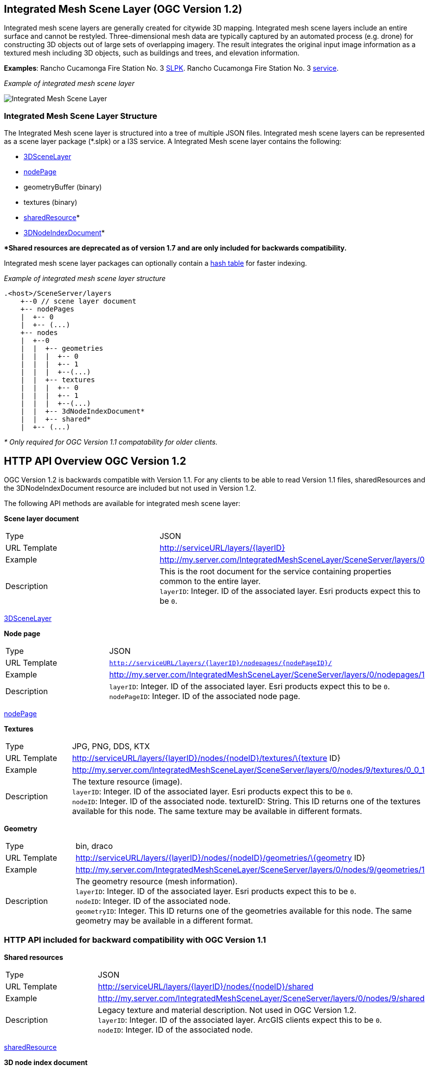 == Integrated Mesh Scene Layer (OGC Version 1.2)

Integrated mesh scene layers are generally created for citywide 3D
mapping. Integrated mesh scene layers include an entire surface and
cannot be restyled. Three-dimensional mesh data are typically captured
by an automated process (e.g. drone) for constructing 3D objects out of
large sets of overlapping imagery. The result integrates the original
input image information as a textured mesh including 3D objects, such as
buildings and trees, and elevation information.

*Examples*: Rancho Cucamonga Fire Station No. 3
https://www.arcgis.com/home/item.html?id=e0dfde9f11054aac8e15edbb8aa1631d[SLPK].
Rancho Cucamonga Fire Station No. 3
https://www.arcgis.com/home/item.html?id=4028eb46e12e42f7889367bafcd6866d[service].

_Example of integrated mesh scene layer_

image:../img/IM.PNG[Integrated Mesh Scene Layer]

=== Integrated Mesh Scene Layer Structure

The Integrated Mesh scene layer is structured into a tree of multiple
JSON files. Integrated mesh scene layers can be represented as a scene
layer package (*.slpk) or a I3S service. A Integrated Mesh scene layer
contains the following:

* link:3DSceneLayer.cmn.adoc[3DSceneLayer]
* link:nodePage.cmn.adoc[nodePage]
* geometryBuffer (binary)
* textures (binary)
* link:sharedResource.cmn.adoc[sharedResource]*
* link:3DNodeIndexDocument.cmn.adoc[3DNodeIndexDocument]*

**Shared resources are deprecated as of version 1.7 and are only
included for backwards compatibility.*

Integrated mesh scene layer packages can optionally contain a
link:slpk_hashtable.cmn.adoc[hash table] for faster indexing.

_Example of integrated mesh scene layer structure_

....
.<host>/SceneServer/layers
    +--0 // scene layer document
    +-- nodePages
    |  +-- 0
    |  +-- (...)
    +-- nodes
    |  +--0
    |  |  +-- geometries
    |  |  |  +-- 0
    |  |  |  +-- 1
    |  |  |  +--(...)
    |  |  +-- textures
    |  |  |  +-- 0
    |  |  |  +-- 1
    |  |  |  +--(...)
    |  |  +-- 3dNodeIndexDocument*
    |  |  +-- shared* 
    |  +-- (...)
....

_* Only required for OGC Version 1.1 compatability for older clients._

== HTTP API Overview OGC Version 1.2

OGC Version 1.2  is backwards compatible with Version 1.1. For any
clients to be able to read Version 1.1 files, sharedResources and the
3DNodeIndexDocument resource are included but not used in Version 1.2.

The following API methods are available for integrated mesh scene layer:

*Scene layer document*

|===
|Type |JSON
|URL Template |http://serviceURL/layers/\{layerID}
|Example |http://my.server.com/IntegratedMeshSceneLayer/SceneServer/layers/0
|Description |This is the root document for the service containing properties common
to the entire layer. +
`layerID`: Integer. ID of the associated layer. Esri products expect this to be `0`.
|===

link:3DSceneLayer.cmn.adoc[3DSceneLayer]

*Node page*

|===
|Type |JSON
|URL Template |`http://serviceURL/layers/{layerID}/nodepages/{nodePageID}/`
|Example |http://my.server.com/IntegratedMeshSceneLayer/SceneServer/layers/0/nodepages/1
|Description |`layerID`: Integer. ID of the associated layer. Esri products expect this
to be `0`. +
`nodePageID`: Integer. ID of the associated node page.
|===

link:nodePage.cmn.adoc[nodePage]

*Textures*

|===
|Type |JPG, PNG, DDS, KTX
|URL Template |http://serviceURL/layers/\{layerID}/nodes/\{nodeID}/textures/\{texture
ID}
|Example |http://my.server.com/IntegratedMeshSceneLayer/SceneServer/layers/0/nodes/9/textures/0_0_1
|Description |The texture resource (image). +
`layerID`: Integer. ID of the associated layer. Esri products expect this to be `0`. +
`nodeID`: Integer. ID of the associated node. textureID: String. This ID returns one of the textures
available for this node. The same texture may be available in different formats.
|===

*Geometry*

|===
|Type |bin, draco
|URL Template |http://serviceURL/layers/\{layerID}/nodes/\{nodeID}/geometries/\{geometry
ID}
|Example |http://my.server.com/IntegratedMeshSceneLayer/SceneServer/layers/0/nodes/9/geometries/1
|Description |The geometry resource (mesh information). +
`layerID`: Integer. ID of the associated layer. Esri products expect this to be `0`. +
`nodeID`: Integer. ID of the associated node. +
`geometryID`: Integer. This ID returns one of the geometries available for this node. The same geometry may be available in a different format.
|===

=== HTTP API included for backward compatibility with OGC Version 1.1

*Shared resources*

|===
|Type |JSON
|URL Template |http://serviceURL/layers/\{layerID}/nodes/\{nodeID}/shared
|Example |http://my.server.com/IntegratedMeshSceneLayer/SceneServer/layers/0/nodes/9/shared
|Description |Legacy texture and material description. Not used in OGC Version 1.2. +
`layerID`: Integer. ID of the associated layer. ArcGIS clients expect this to be
`0`. +
`nodeID`: Integer. ID of the associated node.
|===

link:sharedResource.cmn.adoc[sharedResource]

*3D node index document*

|===
|Type |JSON
|URL Template |http://serviceURL/layers/\{layerID}/nodes/\{nodeID}
|Example |http://my.server.com/IntegratedMeshSceneLayer/SceneServer/layers/0/nodes/9
|Description |Description of the node. Not used in OGC Version 1.2. +
`layerID`: Integer. ID of the associated layer. Esri clients expect this to be `0`. +
`nodeID`: Integer. ID of the associated resource.
|===

link:3DNodeIndexDocument.cmn.adoc[3DNodeIndexDocument]
